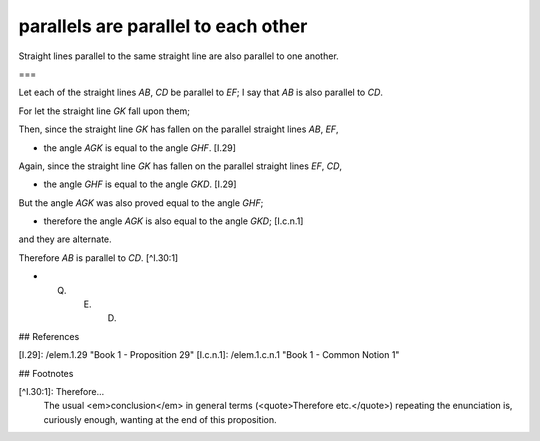 parallels are parallel to each other
====================================

.. index:: proof, parallels

.. image:: elem.1.prop.30.png
   :align: right
   :width: 300px

Straight lines parallel to the same straight line are also parallel to one another.

===

Let each of the straight lines `AB`, `CD` be parallel to `EF`; I say that `AB` is also parallel to `CD`. 

For let the straight line `GK` fall upon them; 

Then, since the straight line `GK` has fallen on the parallel straight lines `AB`, `EF`, 

- the angle `AGK` is equal to the angle `GHF`. [I.29]

Again, since the straight line `GK` has fallen on the parallel straight lines `EF`, `CD`, 

- the angle `GHF` is equal to the angle `GKD`. [I.29]

But the angle `AGK` was also proved equal to the angle `GHF`; 

- therefore the angle `AGK` is also equal to the angle `GKD`; [I.c.n.1]

and they are alternate. 

Therefore `AB` is parallel to `CD`. [^I.30:1]

- Q. E. D.

## References

[I.29]: /elem.1.29 "Book 1 - Proposition 29"
[I.c.n.1]: /elem.1.c.n.1 "Book 1 - Common Notion 1"

## Footnotes

[^I.30:1]: Therefore...
    The usual <em>conclusion</em> in general terms (<quote>Therefore etc.</quote>) repeating the enunciation is, curiously enough, wanting at the end of this proposition.